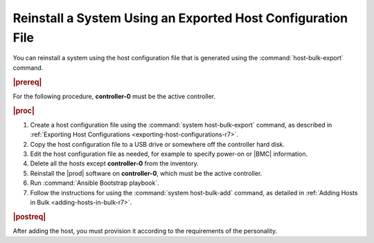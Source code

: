 
.. wuh1552927822054
.. _reinstalling-a-system-using-an-exported-host-configuration-file-r7:

============================================================
Reinstall a System Using an Exported Host Configuration File
============================================================

You can reinstall a system using the host configuration file that is generated
using the :command:`host-bulk-export` command.

.. rubric:: |prereq|

For the following procedure, **controller-0** must be the active controller.

.. rubric:: |proc|

#.  Create a host configuration file using the :command:`system
    host-bulk-export` command, as described in :ref:`Exporting Host
    Configurations <exporting-host-configurations-r7>`.

#.  Copy the host configuration file to a USB drive or somewhere off the
    controller hard disk.

#.  Edit the host configuration file as needed, for example to specify power-on
    or |BMC| information.

#.  Delete all the hosts except **controller-0** from the inventory.

#.  Reinstall the |prod| software on **controller-0**, which must be the active
    controller.

#.  Run :command:`Ansible Bootstrap playbook`.

#.  Follow the instructions for using the :command:`system host-bulk-add`
    command, as detailed in :ref:`Adding Hosts in Bulk <adding-hosts-in-bulk-r7>`.

.. rubric:: |postreq|

After adding the host, you must provision it according to the requirements of
the personality.

.. xbooklink For more information, see :ref:`Installing, Configuring, and
   Unlocking Nodes <installing-configuring-and-unlocking-nodes>`, for your system,
   and follow the *Configure* steps for the appropriate node personality.
